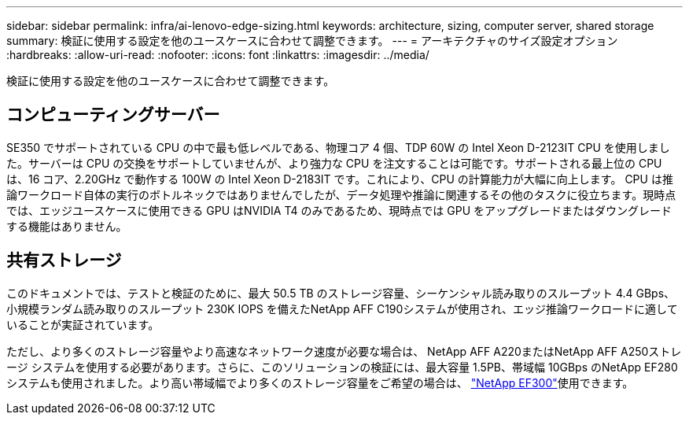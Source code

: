 ---
sidebar: sidebar 
permalink: infra/ai-lenovo-edge-sizing.html 
keywords: architecture, sizing, computer server, shared storage 
summary: 検証に使用する設定を他のユースケースに合わせて調整できます。 
---
= アーキテクチャのサイズ設定オプション
:hardbreaks:
:allow-uri-read: 
:nofooter: 
:icons: font
:linkattrs: 
:imagesdir: ../media/


[role="lead"]
検証に使用する設定を他のユースケースに合わせて調整できます。



== コンピューティングサーバー

SE350 でサポートされている CPU の中で最も低レベルである、物理コア 4 個、TDP 60W の Intel Xeon D-2123IT CPU を使用しました。サーバーは CPU の交換をサポートしていませんが、より強力な CPU を注文することは可能です。サポートされる最上位の CPU は、16 コア、2.20GHz で動作する 100W の Intel Xeon D-2183IT です。これにより、CPU の計算能力が大幅に向上します。 CPU は推論ワークロード自体の実行のボトルネックではありませんでしたが、データ処理や推論に関連するその他のタスクに役立ちます。現時点では、エッジユースケースに使用できる GPU はNVIDIA T4 のみであるため、現時点では GPU をアップグレードまたはダウングレードする機能はありません。



== 共有ストレージ

このドキュメントでは、テストと検証のために、最大 50.5 TB のストレージ容量、シーケンシャル読み取りのスループット 4.4 GBps、小規模ランダム読み取りのスループット 230K IOPS を備えたNetApp AFF C190システムが使用され、エッジ推論ワークロードに適していることが実証されています。

ただし、より多くのストレージ容量やより高速なネットワーク速度が必要な場合は、 NetApp AFF A220またはNetApp AFF A250ストレージ システムを使用する必要があります。さらに、このソリューションの検証には、最大容量 1.5PB、帯域幅 10GBps のNetApp EF280 システムも使用されました。より高い帯域幅でより多くのストレージ容量をご希望の場合は、 https://www.netapp.com/pdf.html?item=/media/19339-DS-4082.pdf&v=2021691654["NetApp EF300"^]使用できます。
